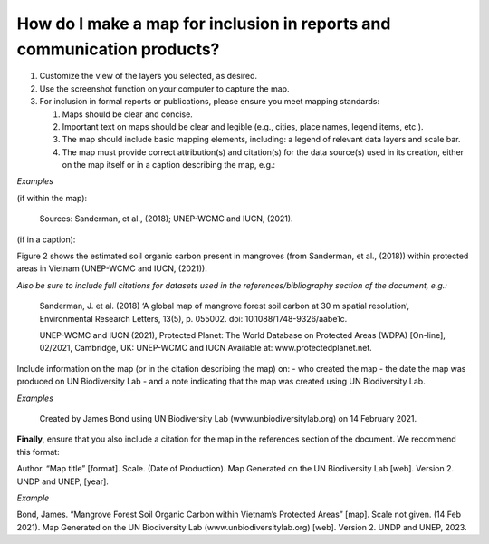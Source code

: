 How do I make a map for inclusion in reports and communication products?
========================================================================

.. figure:: /images/gifs/17_download_global_data.gif
   :align: center


#. Customize the view of the layers you selected, as desired. 
#. Use the screenshot function on your computer to capture the map.
#. For inclusion in formal reports or publications, please ensure you meet mapping standards:

   #. Maps should be clear and concise. 
   #. Important text on maps should be clear and legible (e.g., cities, place names, legend items, etc.). 
   #. The map should include basic mapping elements, including: a legend of relevant data layers and scale bar.
   #. The map must provide correct attribution(s) and citation(s) for the data source(s) used in its creation, either on the map itself or in a caption describing the map, e.g.:

*Examples*

(if within the map):
 
   Sources: Sanderman, et al., (2018); UNEP-WCMC and IUCN, (2021).

(if in a caption):

Figure 2 shows the estimated soil organic carbon present in mangroves (from Sanderman, et al., (2018)) within protected areas in Vietnam (UNEP-WCMC and IUCN, (2021)).

*Also be sure to include full citations for datasets used in the references/bibliography section of the document, e.g.:*

   Sanderman, J. et al. (2018) ‘A global map of mangrove forest soil carbon at 30 m spatial resolution’, Environmental Research Letters, 13(5), p. 055002. doi: 10.1088/1748-9326/aabe1c.

   UNEP-WCMC and IUCN (2021), Protected Planet: The World Database on Protected Areas (WDPA) [On-line], 02/2021, Cambridge, UK: UNEP-WCMC and IUCN Available at: www.protectedplanet.net.

Include information on the map (or in the citation describing the map) on:
- who created the map
- the date the map was produced on UN Biodiversity Lab
- and a note indicating that the map was created using UN Biodiversity Lab.

*Examples*

   Created by James Bond using UN Biodiversity Lab (www.unbiodiversitylab.org) on 14 February 2021.

**Finally**, ensure that you also include a citation for the map in the references section of the document. We recommend this format: 

Author. “Map title” [format]. Scale. (Date of Production). Map Generated on the UN Biodiversity Lab [web]. Version 2. UNDP and UNEP, [year].

*Example* 

Bond, James. “Mangrove Forest Soil Organic Carbon within Vietnam’s Protected Areas” [map]. Scale not given. (14 Feb 2021). Map Generated on the UN Biodiversity Lab (www.unbiodiversitylab.org) [web]. Version 2. UNDP and UNEP, 2023.











